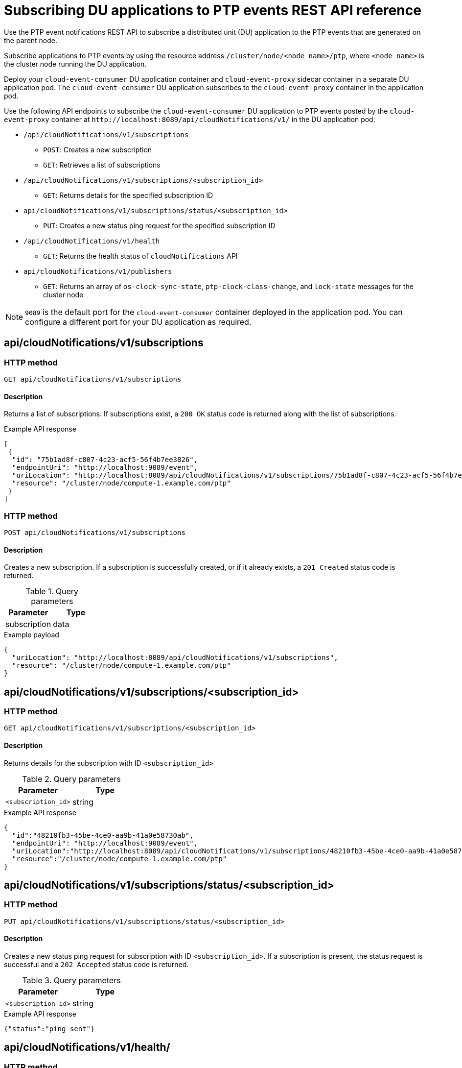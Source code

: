 // Module included in the following assemblies:
//
// * networking/using-ptp.adoc

[id="cnf-fast-event-notifications-api-refererence_{context}"]
= Subscribing DU applications to PTP events REST API reference

Use the PTP event notifications REST API to subscribe a distributed unit (DU) application to the PTP events that are generated on the parent node.

Subscribe applications to PTP events by using the resource address `/cluster/node/<node_name>/ptp`, where `<node_name>` is the cluster node running the DU application.

Deploy your `cloud-event-consumer` DU application container and `cloud-event-proxy` sidecar container in a separate DU application pod. The `cloud-event-consumer` DU application subscribes to the `cloud-event-proxy` container in the application pod.

Use the following API endpoints to subscribe the `cloud-event-consumer` DU application to PTP events posted by the `cloud-event-proxy` container at [x-]`http://localhost:8089/api/cloudNotifications/v1/` in the DU application pod:

* `/api/cloudNotifications/v1/subscriptions`
- `POST`: Creates a new subscription
- `GET`: Retrieves a list of subscriptions

* `/api/cloudNotifications/v1/subscriptions/<subscription_id>`
- `GET`: Returns details for the specified subscription ID

* `api/cloudNotifications/v1/subscriptions/status/<subscription_id>`
- `PUT`: Creates a new status ping request for the specified subscription ID

* `/api/cloudNotifications/v1/health`
- `GET`: Returns the health status of `cloudNotifications` API

* `api/cloudNotifications/v1/publishers`
- `GET`: Returns an array of `os-clock-sync-state`, `ptp-clock-class-change`, and `lock-state` messages for the cluster node

[NOTE]
====
`9089` is the default port for the `cloud-event-consumer` container deployed in the application pod. You can configure a different port for your DU application as required.
====

== api/cloudNotifications/v1/subscriptions

[discrete]
=== HTTP method

`GET api/cloudNotifications/v1/subscriptions`

[discrete]
==== Description

Returns a list of subscriptions. If subscriptions exist, a `200 OK` status code is returned along with the list of subscriptions.

.Example API response
[source,json]
----
[
 {
  "id": "75b1ad8f-c807-4c23-acf5-56f4b7ee3826",
  "endpointUri": "http://localhost:9089/event",
  "uriLocation": "http://localhost:8089/api/cloudNotifications/v1/subscriptions/75b1ad8f-c807-4c23-acf5-56f4b7ee3826",
  "resource": "/cluster/node/compute-1.example.com/ptp"
 }
]
----

[discrete]
=== HTTP method

`POST api/cloudNotifications/v1/subscriptions`

[discrete]
==== Description

Creates a new subscription. If a subscription is successfully created, or if it already exists, a `201 Created` status code is returned.

.Query parameters
|===
| Parameter | Type

| subscription
| data
|===

.Example payload
[source,json]
----
{
  "uriLocation": "http://localhost:8089/api/cloudNotifications/v1/subscriptions",
  "resource": "/cluster/node/compute-1.example.com/ptp"
}
----

== api/cloudNotifications/v1/subscriptions/<subscription_id>

[discrete]
=== HTTP method

`GET api/cloudNotifications/v1/subscriptions/<subscription_id>`

[discrete]
==== Description

Returns details for the subscription with ID `<subscription_id>`

.Query parameters
|===
| Parameter | Type

| `<subscription_id>`
| string
|===

.Example API response
[source,json]
----
{
  "id":"48210fb3-45be-4ce0-aa9b-41a0e58730ab",
  "endpointUri": "http://localhost:9089/event",
  "uriLocation":"http://localhost:8089/api/cloudNotifications/v1/subscriptions/48210fb3-45be-4ce0-aa9b-41a0e58730ab",
  "resource":"/cluster/node/compute-1.example.com/ptp"
}
----

== api/cloudNotifications/v1/subscriptions/status/<subscription_id>

[discrete]
=== HTTP method

`PUT api/cloudNotifications/v1/subscriptions/status/<subscription_id>`

[discrete]
==== Description

Creates a new status ping request for subscription with ID `<subscription_id>`. If a subscription is present, the status request is successful and a `202 Accepted` status code is returned.

.Query parameters
|===
| Parameter | Type

| `<subscription_id>`
| string
|===

.Example API response
[source,json]
----
{"status":"ping sent"}
----

== api/cloudNotifications/v1/health/

[discrete]
=== HTTP method

`GET api/cloudNotifications/v1/health/`

[discrete]
==== Description

Returns the health status for the `cloudNotifications` REST API.

.Example API response
[source,terminal]
----
OK
----

== api/cloudNotifications/v1/publishers

[discrete]
=== HTTP method

`GET api/cloudNotifications/v1/publishers`

[discrete]
==== Description

Returns an array of `os-clock-sync-state`, `ptp-clock-class-change`, and `lock-state` details for the cluster node. The system generates notifications when the relevant equipment state changes.

* `os-clock-sync-state` notifications describe the host operating system clock synchronization state. Can be in `LOCKED` or `FREERUN` state.
* `ptp-clock-class-change` notifications describe the current state of the PTP clock class.
* `lock-state` notifications describe the current status of the PTP equipment lock state. Can be in `LOCKED`, `HOLDOVER` or `FREERUN` state.

.Example API response
[source,json]
----
[
  {
    "id": "0fa415ae-a3cf-4299-876a-589438bacf75",
    "endpointUri": "http://localhost:9085/api/cloudNotifications/v1/dummy",
    "uriLocation": "http://localhost:9085/api/cloudNotifications/v1/publishers/0fa415ae-a3cf-4299-876a-589438bacf75",
    "resource": "/cluster/node/compute-1.example.com/sync/sync-status/os-clock-sync-state"
  },
  {
    "id": "28cd82df-8436-4f50-bbd9-7a9742828a71",
    "endpointUri": "http://localhost:9085/api/cloudNotifications/v1/dummy",
    "uriLocation": "http://localhost:9085/api/cloudNotifications/v1/publishers/28cd82df-8436-4f50-bbd9-7a9742828a71",
    "resource": "/cluster/node/compute-1.example.com/sync/ptp-status/ptp-clock-class-change"
  },
  {
    "id": "44aa480d-7347-48b0-a5b0-e0af01fa9677",
    "endpointUri": "http://localhost:9085/api/cloudNotifications/v1/dummy",
    "uriLocation": "http://localhost:9085/api/cloudNotifications/v1/publishers/44aa480d-7347-48b0-a5b0-e0af01fa9677",
    "resource": "/cluster/node/compute-1.example.com/sync/ptp-status/lock-state"
  }
]
----

You can find `os-clock-sync-state`, `ptp-clock-class-change` and `lock-state` events in the logs for the `cloud-event-proxy` container. For example:

[source,terminal]
----
$ oc logs -f linuxptp-daemon-cvgr6 -n openshift-ptp -c cloud-event-proxy
----

.Example os-clock-sync-state event
[source,json]
----
{
   "id":"c8a784d1-5f4a-4c16-9a81-a3b4313affe5",
   "type":"event.sync.sync-status.os-clock-sync-state-change",
   "source":"/cluster/compute-1.example.com/ptp/CLOCK_REALTIME",
   "dataContentType":"application/json",
   "time":"2022-05-06T15:31:23.906277159Z",
   "data":{
      "version":"v1",
      "values":[
         {
            "resource":"/sync/sync-status/os-clock-sync-state",
            "dataType":"notification",
            "valueType":"enumeration",
            "value":"LOCKED"
         },
         {
            "resource":"/sync/sync-status/os-clock-sync-state",
            "dataType":"metric",
            "valueType":"decimal64.3",
            "value":"-53"
         }
      ]
   }
}
----

.Example ptp-clock-class-change event
[source,json]
----
{
   "id":"69eddb52-1650-4e56-b325-86d44688d02b",
   "type":"event.sync.ptp-status.ptp-clock-class-change",
   "source":"/cluster/compute-1.example.com/ptp/ens2fx/master",
   "dataContentType":"application/json",
   "time":"2022-05-06T15:31:23.147100033Z",
   "data":{
      "version":"v1",
      "values":[
         {
            "resource":"/sync/ptp-status/ptp-clock-class-change",
            "dataType":"metric",
            "valueType":"decimal64.3",
            "value":"135"
         }
      ]
   }
}
----

.Example lock-state event
[source,json]
----
{
   "id":"305ec18b-1472-47b3-aadd-8f37933249a9",
   "type":"event.sync.ptp-status.ptp-state-change",
   "source":"/cluster/compute-1.example.com/ptp/ens2fx/master",
   "dataContentType":"application/json",
   "time":"2022-05-06T15:31:23.467684081Z",
   "data":{
      "version":"v1",
      "values":[
         {
            "resource":"/sync/ptp-status/lock-state",
            "dataType":"notification",
            "valueType":"enumeration",
            "value":"LOCKED"
         },
         {
            "resource":"/sync/ptp-status/lock-state",
            "dataType":"metric",
            "valueType":"decimal64.3",
            "value":"62"
         }
      ]
   }
}
----
